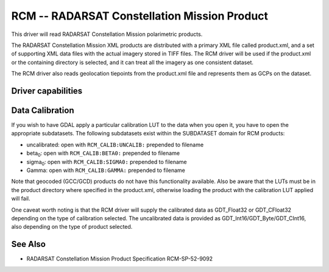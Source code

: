 .. _raster.rcm:

================================================================================
RCM -- RADARSAT Constellation Mission Product
================================================================================

.. versionadded:: 3.11

.. shortname:: RCM

.. built_in_by_default::

This driver will read RADARSAT Constellation Mission polarimetric products.

The RADARSAT Constellation Mission XML products are distributed with a primary
XML file called product.xml, and a set of supporting XML data files with the
actual imagery stored in TIFF files.
The RCM driver will be used if the product.xml or the containing directory is
selected, and it can treat all the imagery as one consistent dataset.

The RCM driver also reads geolocation tiepoints from the product.xml file and
represents them as GCPs on the dataset.

Driver capabilities
-------------------

.. supports_georeferencing::

.. supports_virtualio::

Data Calibration
----------------

If you wish to have GDAL apply a particular calibration LUT to the data
when you open it, you have to open the appropriate subdatasets.
The following subdatasets exist within the SUBDATASET domain for RCM products:

- uncalibrated: open with ``RCM_CALIB:UNCALIB:`` prepended to filename
- beta\ :sub:`0`: open with ``RCM_CALIB:BETA0:`` prepended to filename
- sigma\ :sub:`0`: open with ``RCM_CALIB:SIGMA0:`` prepended to filename
- Gamma: open with  ``RCM_CALIB:GAMMA:`` prepended to filename

Note that geocoded (GCC/GCD) products do not have this functionality available.
Also be aware that the LUTs must be in the product directory where specified in
the product.xml, otherwise loading the product with the calibration LUT applied
will fail.

One caveat worth noting is that the RCM driver will supply the calibrated data
as GDT_Float32 or GDT_CFloat32 depending on the type of calibration selected.
The uncalibrated data is provided as GDT_Int16/GDT_Byte/GDT_CInt16, also
depending on the type of product selected.

See Also
--------

- RADARSAT Constellation Mission Product Specification RCM-SP-52-9092
